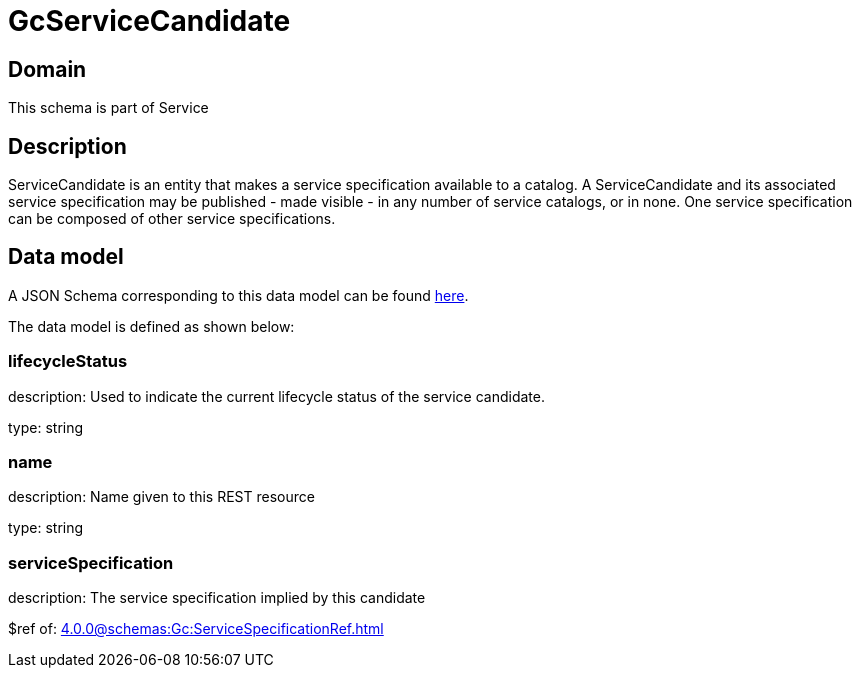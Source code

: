 = GcServiceCandidate

[#domain]
== Domain

This schema is part of Service

[#description]
== Description

ServiceCandidate is an entity that makes a service specification available to a catalog. A
ServiceCandidate and its associated service specification may be published - made visible - in any number of service catalogs, or in none. One service specification can be composed of other service specifications.


[#data_model]
== Data model

A JSON Schema corresponding to this data model can be found https://tmforum.org[here].

The data model is defined as shown below:


=== lifecycleStatus
description: Used to indicate the current lifecycle status of the service candidate.

type: string


=== name
description: Name given to this REST resource

type: string


=== serviceSpecification
description: The service specification implied by this candidate

$ref of: xref:4.0.0@schemas:Gc:ServiceSpecificationRef.adoc[]

